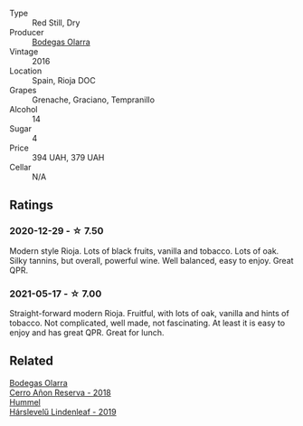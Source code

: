 #+attr_html: :class wine-main-image
[[file:/images/36/2be9a4-0c7e-4802-b742-a82a1d87232a/2020-12-22-08-21-27-F66B47B5-6A11-4F38-9867-7A6F69DAA959-1-105-c.webp]]

- Type :: Red Still, Dry
- Producer :: [[barberry:/producers/898c51d1-e204-4395-89d9-be79c134a593][Bodegas Olarra]]
- Vintage :: 2016
- Location :: Spain, Rioja DOC
- Grapes :: Grenache, Graciano, Tempranillo
- Alcohol :: 14
- Sugar :: 4
- Price :: 394 UAH, 379 UAH
- Cellar :: N/A

** Ratings

*** 2020-12-29 - ☆ 7.50

Modern style Rioja. Lots of black fruits, vanilla and tobacco. Lots of oak. Silky tannins, but overall, powerful wine. Well balanced, easy to enjoy. Great QPR.

*** 2021-05-17 - ☆ 7.00

Straight-forward modern Rioja. Fruitful, with lots of oak, vanilla and hints of tobacco. Not complicated, well made, not fascinating. At least it is easy to enjoy and has great QPR. Great for lunch.

** Related

#+begin_export html
<div class="flex-container">
  <a class="flex-item flex-item-left" href="/wines/1666a061-db29-41fb-bda4-1ab1e605ebb6.html">
    <img class="flex-bottle" src="/images/16/66a061-db29-41fb-bda4-1ab1e605ebb6/2022-09-14-14-52-12-56EA3890-F176-4305-B7DA-E8C7BE2A8170-1-105-c.webp"></img>
    <section class="h">Bodegas Olarra</section>
    <section class="h text-bolder">Cerro Añon Reserva - 2018</section>
  </a>

  <a class="flex-item flex-item-right" href="/wines/40543b4b-da12-4605-b0ea-c293b01b8c48.html">
    <img class="flex-bottle" src="/images/40/543b4b-da12-4605-b0ea-c293b01b8c48/2020-10-17-10-36-01-1FF02925-4058-4BDF-9549-1C0EA1A0E5C1-1-105-c.webp"></img>
    <section class="h">Hummel</section>
    <section class="h text-bolder">Hárslevelű Lindenleaf - 2019</section>
  </a>

</div>
#+end_export
